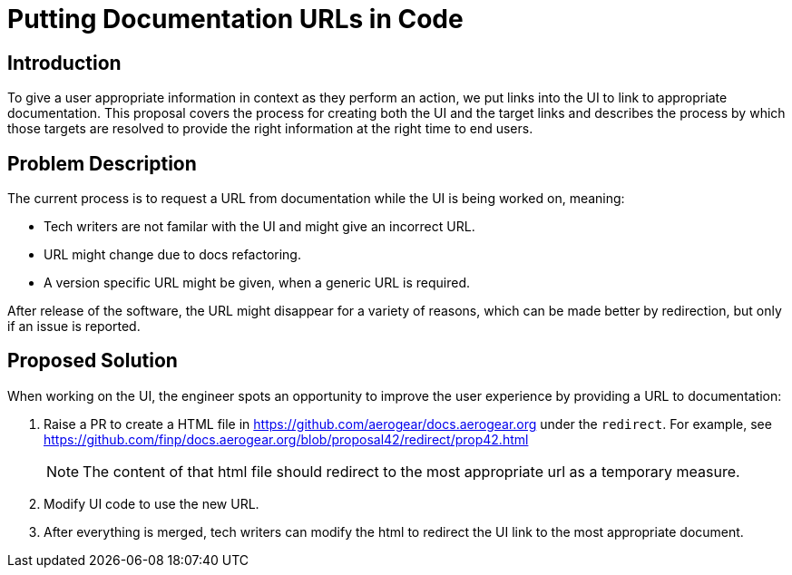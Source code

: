 = Putting Documentation URLs in Code


== Introduction

To give a user appropriate information in context as they perform an action, we put links into the UI to link to appropriate documentation. 
This proposal covers the process for creating both the UI and the target links and describes the process by which those targets are resolved to provide the right information at the right time to end users.

== Problem Description

The current process is to request a URL from documentation while the UI is being worked on, meaning:

* Tech writers are not familar with the UI and might give an incorrect URL.
* URL might change due to docs refactoring.
* A version specific URL might be given, when a generic URL is required.

After release of the software, the URL might disappear for a variety of reasons, which can be made better by redirection, but only if an issue is reported.

 
== Proposed Solution

When working on the UI, the engineer spots an opportunity to improve the user experience by providing a URL to documentation:

1. Raise a PR to create a HTML file in https://github.com/aerogear/docs.aerogear.org under the `redirect`. For example, see https://github.com/finp/docs.aerogear.org/blob/proposal42/redirect/prop42.html
+
NOTE: The content of that html file should redirect to the most appropriate url as a temporary measure.

2. Modify UI code to use the new URL.

3. After everything is merged, tech writers can modify the html to redirect the UI link to the most appropriate document.



